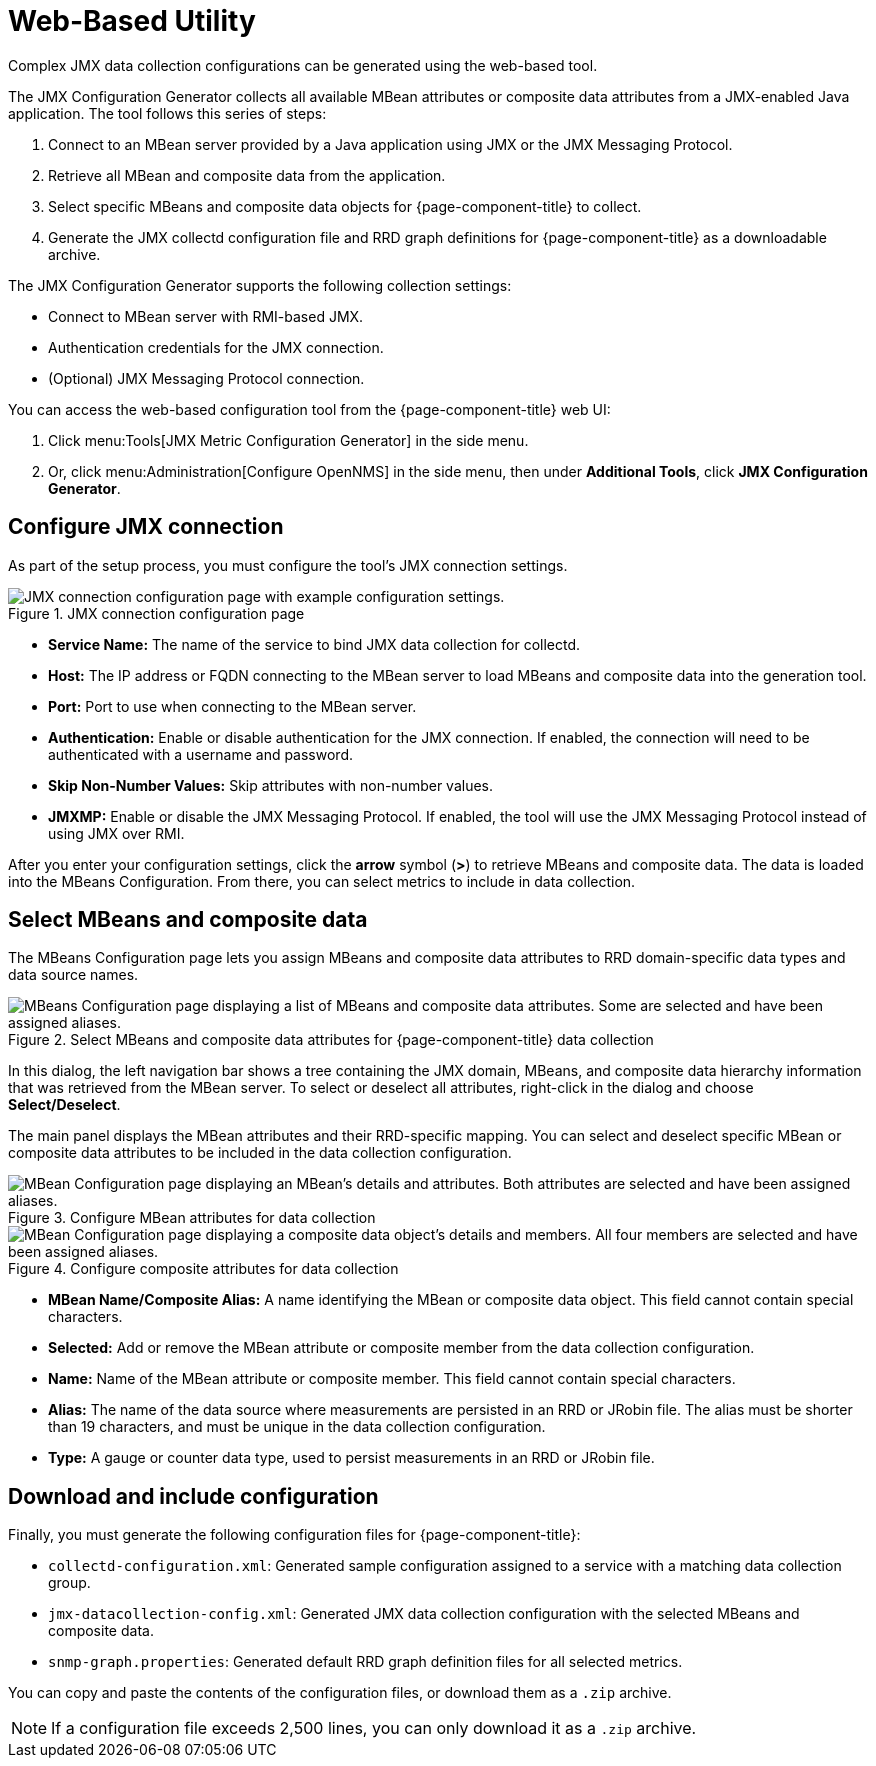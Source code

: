 
= Web-Based Utility
:description: Learn how to configure and use the web-based JMX Configuration Generator generator tool with {page-component-title}.

Complex JMX data collection configurations can be generated using the web-based tool.

The JMX Configuration Generator collects all available MBean attributes or composite data attributes from a JMX-enabled Java application.
The tool follows this series of steps:

. Connect to an MBean server provided by a Java application using JMX or the JMX Messaging Protocol.
. Retrieve all MBean and composite data from the application.
. Select specific MBeans and composite data objects for {page-component-title} to collect.
. Generate the JMX collectd configuration file and RRD graph definitions for {page-component-title} as a downloadable archive.

The JMX Configuration Generator supports the following collection settings:

* Connect to MBean server with RMI-based JMX.
* Authentication credentials for the JMX connection.
* (Optional) JMX Messaging Protocol connection.

You can access the web-based configuration tool from the {page-component-title} web UI:

. Click menu:Tools[JMX Metric Configuration Generator] in the side menu.
. Or, click menu:Administration[Configure OpenNMS] in the side menu, then under *Additional Tools*, click *JMX Configuration Generator*.

== Configure JMX connection

As part of the setup process, you must configure the tool's JMX connection settings.

.JMX connection configuration page
image::operation/jmx-config-generator/01-webui-connection.png["JMX connection configuration page with example configuration settings."]

* *Service Name:* The name of the service to bind JMX data collection for collectd.
* *Host:* The IP address or FQDN connecting to the MBean server to load MBeans and composite data into the generation tool.
* *Port:* Port to use when connecting to the MBean server.
* *Authentication:* Enable or disable authentication for the JMX connection.
If enabled, the connection will need to be authenticated with a username and password.
* *Skip Non-Number Values:* Skip attributes with non-number values.
* *JMXMP:* Enable or disable the JMX Messaging Protocol.
If enabled, the tool will use the JMX Messaging Protocol instead of using JMX over RMI.

After you enter your configuration settings, click the *arrow* symbol (*>*) to retrieve MBeans and composite data.
The data is loaded into the MBeans Configuration.
From there, you can select metrics to include in data collection.

== Select MBeans and composite data

The MBeans Configuration page lets you assign MBeans and composite data attributes to RRD domain-specific data types and data source names.

.Select MBeans and composite data attributes for {page-component-title} data collection
image::operation/jmx-config-generator/02-webui-mbean-selection.png["MBeans Configuration page displaying a list of MBeans and composite data attributes. Some are selected and have been assigned aliases."]

In this dialog, the left navigation bar shows a tree containing the JMX domain, MBeans, and composite data hierarchy information that was retrieved from the MBean server.
To select or deselect all attributes, right-click in the dialog and choose *Select/Deselect*.

The main panel displays the MBean attributes and their RRD-specific mapping.
You can select and deselect specific MBean or composite data attributes to be included in the data collection configuration.

.Configure MBean attributes for data collection
image::operation/jmx-config-generator/03-webui-mbean-details.png["MBean Configuration page displaying an MBean's details and attributes. Both attributes are selected and have been assigned aliases."]

.Configure composite attributes for data collection
image::operation/jmx-config-generator/04-webui-composite-details.png["MBean Configuration page displaying a composite data object's details and members. All four members are selected and have been assigned aliases."]

* *MBean Name/Composite Alias:* A name identifying the MBean or composite data object.
This field cannot contain special characters.
* *Selected:* Add or remove the MBean attribute or composite member from the data collection configuration.
* *Name:* Name of the MBean attribute or composite member.
This field cannot contain special characters.
* *Alias:* The name of the data source where measurements are persisted in an RRD or JRobin file.
The alias must be shorter than 19 characters, and must be unique in the data collection configuration.
* *Type:* A gauge or counter data type, used to persist measurements in an RRD or JRobin file.

== Download and include configuration

Finally, you must generate the following configuration files for {page-component-title}:

* `collectd-configuration.xml`: Generated sample configuration assigned to a service with a matching data collection group.
* `jmx-datacollection-config.xml`: Generated JMX data collection configuration with the selected MBeans and composite data.
* `snmp-graph.properties`: Generated default RRD graph definition files for all selected metrics.

You can copy and paste the contents of the configuration files, or download them as a `.zip` archive.

NOTE: If a configuration file exceeds 2,500 lines, you can only download it as a `.zip` archive.
